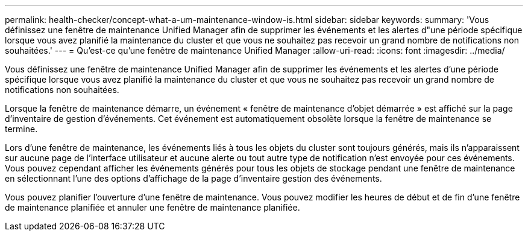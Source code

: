 ---
permalink: health-checker/concept-what-a-um-maintenance-window-is.html 
sidebar: sidebar 
keywords:  
summary: 'Vous définissez une fenêtre de maintenance Unified Manager afin de supprimer les événements et les alertes d"une période spécifique lorsque vous avez planifié la maintenance du cluster et que vous ne souhaitez pas recevoir un grand nombre de notifications non souhaitées.' 
---
= Qu'est-ce qu'une fenêtre de maintenance Unified Manager
:allow-uri-read: 
:icons: font
:imagesdir: ../media/


[role="lead"]
Vous définissez une fenêtre de maintenance Unified Manager afin de supprimer les événements et les alertes d'une période spécifique lorsque vous avez planifié la maintenance du cluster et que vous ne souhaitez pas recevoir un grand nombre de notifications non souhaitées.

Lorsque la fenêtre de maintenance démarre, un événement « fenêtre de maintenance d'objet démarrée » est affiché sur la page d'inventaire de gestion d'événements. Cet événement est automatiquement obsolète lorsque la fenêtre de maintenance se termine.

Lors d'une fenêtre de maintenance, les événements liés à tous les objets du cluster sont toujours générés, mais ils n'apparaissent sur aucune page de l'interface utilisateur et aucune alerte ou tout autre type de notification n'est envoyée pour ces événements. Vous pouvez cependant afficher les événements générés pour tous les objets de stockage pendant une fenêtre de maintenance en sélectionnant l'une des options d'affichage de la page d'inventaire gestion des événements.

Vous pouvez planifier l'ouverture d'une fenêtre de maintenance. Vous pouvez modifier les heures de début et de fin d'une fenêtre de maintenance planifiée et annuler une fenêtre de maintenance planifiée.
